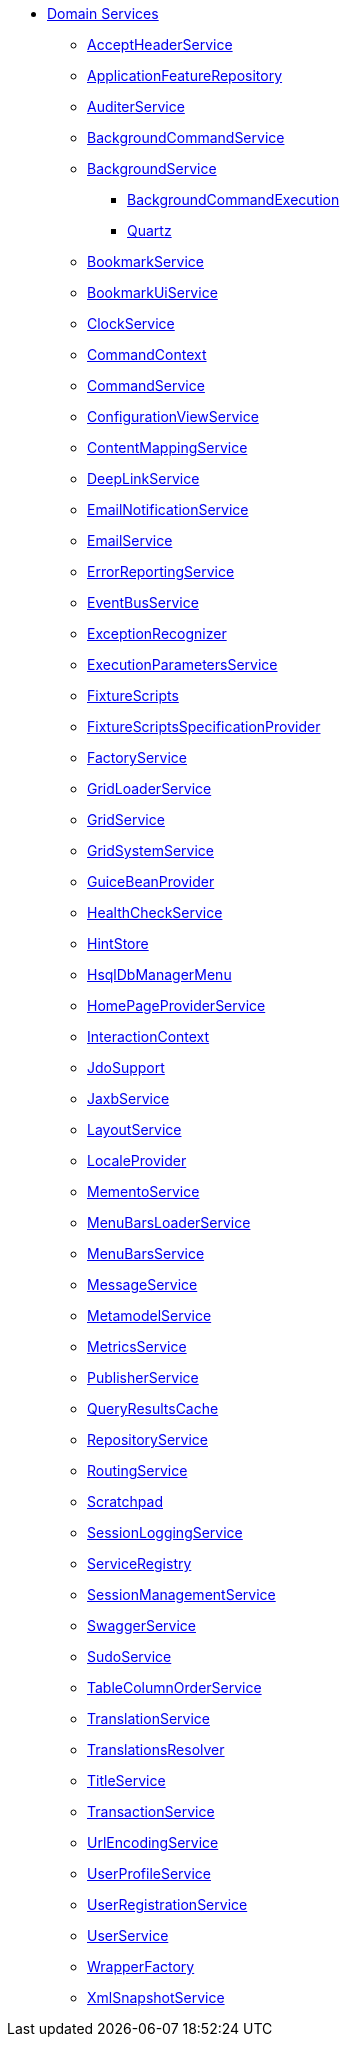 * xref:refguide:applib-svc:about.adoc[Domain Services]

** xref:refguide:applib-svc:AcceptHeaderService.adoc[AcceptHeaderService]
** xref:refguide:applib-svc:ApplicationFeatureRepository.adoc[ApplicationFeatureRepository]
** xref:refguide:applib-svc:AuditerService.adoc[AuditerService]
** xref:refguide:applib-svc:BackgroundCommandService.adoc[BackgroundCommandService]
** xref:refguide:applib-svc:_BackgroundService.adoc[BackgroundService]
*** xref:refguide:applib-svc:BackgroundService/_BackgroundCommandExecution.adoc[BackgroundCommandExecution]
*** xref:refguide:applib-svc:BackgroundService/_Quartz.adoc[Quartz]
** xref:refguide:applib-svc:BookmarkService.adoc[BookmarkService]
** xref:refguide:applib-svc:BookmarkUiService.adoc[BookmarkUiService]
** xref:refguide:applib-svc:ClockService.adoc[ClockService]
** xref:refguide:applib-svc:CommandContext.adoc[CommandContext]
** xref:refguide:applib-svc:CommandService.adoc[CommandService]
** xref:refguide:applib-svc:ConfigurationViewService.adoc[ConfigurationViewService]
** xref:refguide:applib-svc:ContentMappingService.adoc[ContentMappingService]
** xref:refguide:applib-svc:DeepLinkService.adoc[DeepLinkService]
** xref:refguide:applib-svc:EmailNotificationService.adoc[EmailNotificationService]
** xref:refguide:applib-svc:EmailService.adoc[EmailService]
** xref:refguide:applib-svc:ErrorReportingService.adoc[ErrorReportingService]
** xref:refguide:applib-svc:EventBusService.adoc[EventBusService]
** xref:refguide:applib-svc:ExceptionRecognizer.adoc[ExceptionRecognizer]
** xref:refguide:applib-svc:_ExecutionParametersService.adoc[ExecutionParametersService]
** xref:refguide:applib-svc:_FixtureScripts.adoc[FixtureScripts]
** xref:refguide:applib-svc:_FixtureScriptsSpecificationProvider.adoc[FixtureScriptsSpecificationProvider]
** xref:refguide:applib-svc:FactoryService.adoc[FactoryService]
** xref:refguide:applib-svc:GridLoaderService.adoc[GridLoaderService]
** xref:refguide:applib-svc:GridService.adoc[GridService]
** xref:refguide:applib-svc:GridSystemService.adoc[GridSystemService]
** xref:refguide:applib-svc:GuiceBeanProvider.adoc[GuiceBeanProvider]
** xref:refguide:applib-svc:HealthCheckService.adoc[HealthCheckService]
** xref:refguide:applib-svc:HintStore.adoc[HintStore]
** xref:refguide:applib-svc:_HsqlDbManagerMenu.adoc[HsqlDbManagerMenu]
** xref:refguide:applib-svc:_HomePageProviderService.adoc[HomePageProviderService]
** xref:refguide:applib-svc:InteractionContext.adoc[InteractionContext]
** xref:refguide:applib-svc:_IsisJdoSupport.adoc[JdoSupport]
** xref:refguide:applib-svc:JaxbService.adoc[JaxbService]
** xref:refguide:applib-svc:LayoutService.adoc[LayoutService]
** xref:refguide:applib-svc:LocaleProvider.adoc[LocaleProvider]
** xref:refguide:applib-svc:_MementoService.adoc[MementoService]
** xref:refguide:applib-svc:MenuBarsLoaderService.adoc[MenuBarsLoaderService]
** xref:refguide:applib-svc:MenuBarsService.adoc[MenuBarsService]
** xref:refguide:applib-svc:MessageService.adoc[MessageService]
** xref:refguide:applib-svc:MetaModelService_.adoc[MetamodelService]
** xref:refguide:applib-svc:MetricsService.adoc[MetricsService]
** xref:refguide:applib-svc:PublisherService.adoc[PublisherService]
** xref:refguide:applib-svc:QueryResultsCache.adoc[QueryResultsCache]
** xref:refguide:applib-svc:RepositoryService.adoc[RepositoryService]
** xref:refguide:applib-svc:RoutingService.adoc[RoutingService]
** xref:refguide:applib-svc:Scratchpad.adoc[Scratchpad]
** xref:refguide:applib-svc:SessionLoggingService.adoc[SessionLoggingService]
** xref:refguide:applib-svc:ServiceRegistry.adoc[ServiceRegistry]
** xref:refguide:applib-svc:SessionManagementService.adoc[SessionManagementService]
** xref:refguide:applib-svc:SwaggerService.adoc[SwaggerService]
** xref:refguide:applib-svc:SudoService.adoc[SudoService]
** xref:refguide:applib-svc:TableColumnOrderService.adoc[TableColumnOrderService]
** xref:refguide:applib-svc:TranslationService.adoc[TranslationService]
** xref:refguide:applib-svc:TranslationsResolver.adoc[TranslationsResolver]
** xref:refguide:applib-svc:TitleService.adoc[TitleService]
** xref:refguide:applib-svc:TransactionService.adoc[TransactionService]
** xref:refguide:applib-svc:UrlEncodingService.adoc[UrlEncodingService]
** xref:refguide:applib-svc:UserProfileService.adoc[UserProfileService]
** xref:refguide:applib-svc:UserRegistrationService.adoc[UserRegistrationService]
** xref:refguide:applib-svc:UserService.adoc[UserService]
** xref:refguide:applib-svc:WrapperFactory.adoc[WrapperFactory]
** xref:refguide:applib-svc:XmlSnapshotService.adoc[XmlSnapshotService]


